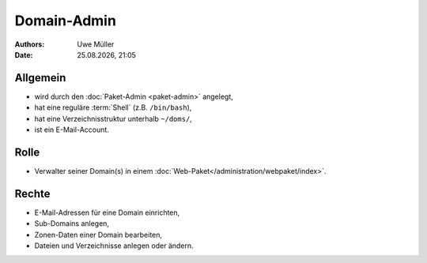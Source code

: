 ============
Domain-Admin
============

.. |date| date:: %d.%m.%Y
.. |time| date:: %H:%M


:Authors: - Uwe Müller

:Date: |date|, |time|

Allgemein
---------

* wird durch den :doc:`Paket-Admin <paket-admin>` angelegt,
* hat eine reguläre :term:`Shell` (z.B. ``/bin/bash``),
* hat eine Verzeichnisstruktur unterhalb ``~/doms/``,
* ist ein E-Mail-Account.

Rolle
----- 

* Verwalter seiner Domain(s) in einem :doc:`Web-Paket</administration/webpaket/index>`.

Rechte
------

* E-Mail-Adressen für eine Domain einrichten,
* Sub-Domains anlegen,
* Zonen-Daten einer Domain bearbeiten,
* Dateien und Verzeichnisse anlegen oder ändern.
